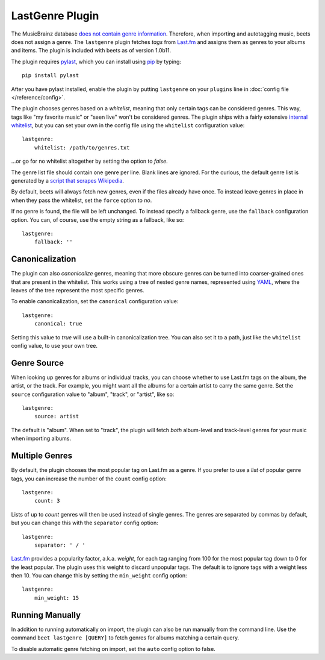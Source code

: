 LastGenre Plugin
================

The MusicBrainz database `does not contain genre information`_. Therefore, when
importing and autotagging music, beets does not assign a genre.  The
``lastgenre`` plugin fetches *tags* from `Last.fm`_ and assigns them as genres
to your albums and items. The plugin is included with beets as of version
1.0b11.

.. _does not contain genre information:
    http://musicbrainz.org/doc/General_FAQ#Why_does_MusicBrainz_not_support_genre_information.3F
.. _Last.fm: http://last.fm/

The plugin requires `pylast`_, which you can install using `pip`_ by typing::

    pip install pylast

After you have pylast installed, enable the plugin by putting ``lastgenre`` on
your ``plugins`` line in :doc:`config file </reference/config>`.

The plugin chooses genres based on a *whitelist*, meaning that only certain
tags can be considered genres. This way, tags like "my favorite music" or "seen
live" won't be considered genres. The plugin ships with a fairly extensive
`internal whitelist`_, but you can set your own in the config file using the 
``whitelist`` configuration value::

    lastgenre:
        whitelist: /path/to/genres.txt

…or go for no whitelist altogether by setting the option to `false`.

The genre list file should contain one genre per line. Blank lines are ignored.
For the curious, the default genre list is generated by a `script that scrapes
Wikipedia`_.

.. _pip: http://www.pip-installer.org/
.. _pylast: http://code.google.com/p/pylast/
.. _script that scrapes Wikipedia: https://gist.github.com/1241307
.. _internal whitelist: https://raw.githubusercontent.com/sampsyo/beets/master/beetsplug/lastgenre/genres.txt

By default, beets will always fetch new genres, even if the files already have
once. To instead leave genres in place in when they pass the whitelist, set
the ``force`` option to `no`.

If no genre is found, the file will be left unchanged. To instead specify a
fallback genre, use the ``fallback`` configuration option. You can, of
course, use the empty string as a fallback, like so::

    lastgenre:
        fallback: ''


Canonicalization
----------------

The plugin can also *canonicalize* genres, meaning that more obscure genres can
be turned into coarser-grained ones that are present in the whitelist. This
works using a tree of nested genre names, represented using `YAML`_, where the
leaves of the tree represent the most specific genres.

To enable canonicalization, set the ``canonical`` configuration value::

    lastgenre:
        canonical: true

Setting this value to `true` will use a built-in canonicalization
tree. You can also set it to a path, just like the ``whitelist`` config value,
to use your own tree.

.. _YAML: http://www.yaml.org/


Genre Source
------------

When looking up genres for albums or individual tracks, you can choose whether
to use Last.fm tags on the album, the artist, or the track. For example, you
might want all the albums for a certain artist to carry the same genre. Set the
``source`` configuration value to "album", "track", or "artist", like so::

    lastgenre:
        source: artist

The default is "album". When set to "track", the plugin will fetch *both*
album-level and track-level genres for your music when importing albums.


Multiple Genres
---------------

By default, the plugin chooses the most popular tag on Last.fm as a genre. If
you prefer to use a *list* of popular genre tags, you can increase the number
of the ``count`` config option::

    lastgenre:
        count: 3

Lists of up to *count* genres will then be used instead of single genres. The
genres are separated by commas by default, but you can change this with the
``separator`` config option::

    lastgenre:
        separator: ' / '

`Last.fm`_ provides a popularity factor, a.k.a. *weight*, for each tag ranging
from 100 for the most popular tag down to 0 for the least popular.
The plugin uses this weight to discard unpopular tags.  The default is to
ignore tags with a weight less then 10. You can change this by setting
the ``min_weight`` config option::

    lastgenre:
        min_weight: 15


Running Manually
----------------

In addition to running automatically on import, the plugin can also be run manually
from the command line. Use the command ``beet lastgenre [QUERY]`` to fetch
genres for albums matching a certain query.

To disable automatic genre fetching on import, set the ``auto`` config option
to false.
